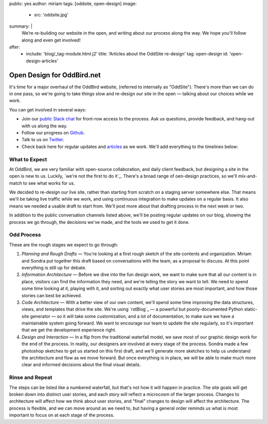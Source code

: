 public: yes
author: miriam
tags: [oddsite, open-design]
image:
  - src: 'oddsite.jpg'
summary: |
  We’re re-building our website in the open,
  and writing about our process along the way.
  We hope you'll follow along and even get involved!
after:
  - include: 'blog/_tag-module.html.j2'
    title: 'Articles about the OddSite re-design'
    tag: open-design
    id: 'open-design-articles'


Open Design for OddBird.net
===========================

It's time for a major overhaul of the OddBird website,
(referred to internally as "OddSite").
There's more than we can do in one pass,
so we're going to take things slow
and re-design our site in the open —
talking about our choices while we work.

You can get involved in several ways:

- Join our `public Slack chat`_ for front-row access to the process.
  Ask us questions, provide feedback,
  and hang-out with us along the way.
- Follow our progress on `Github`_.
- Talk to us on `Twitter`_.
- Check back here for regular updates and `articles`_ as we work.
  We'll add everything to the timelines below:

.. _public Slack chat: http://friends.oddbird.net
.. _Github: https://github.com/oddbird/oddsite/
.. _Twitter: http://twitter.com/oddbird
.. _articles: #open-design-articles


What to Expect
--------------

At OddBird, we are very familiar
with open-source collaboration,
and daily client feedback,
but designing a site in the open is new to us.
Luckily, `we're not the first to do it`_.
There's a broad range of oen-design practices,
so we'll mix-and-match to see what works for us.

We decided to re-design our live site,
rather than starting from scratch
on a staging server somewhere else.
That means we'll be taking live traffic while we work,
and using continuous integration
to make updates on a regular basis.
It also means we needed a usable draft to start from.
We'll post more about that drafting process
in the next week or two.

In addition to the public conversation channels listed above,
we'll be posting regular updates on our blog,
showing the process we go through,
the decisions we've made,
and the tools we used to get it done.


Odd Process
-----------

These are the rough stages we expect to go through:

1. *Planning and Rough Drafts* —
   You're looking at a first rough sketch
   of the site contents and organization.
   Miriam and Sondra put together this draft
   based on conversations with the team,
   as a proposal to discuss.
   At this point everything is still up for debate.
2. *Information Architecture* —
   Before we dive into the fun design work,
   we want to make sure that all our content is in place,
   visitors can find the information they need,
   and we're telling the story we want to tell.
   We need to spend some time looking at it,
   playing with it,
   and sorting out exactly what user stories are most important,
   and how those stories can best be achieved.
3. *Code Architecture* — 
   With a better view of our own content,
   we'll spend some time improving
   the data structures, views, and templates
   that drive the site.
   We're using `rstBlog`_ —
   a powerful but poorly-documented Python static-site generator —
   so it will take some customization,
   and a lot of documentation,
   to make sure we have a maintainable system going forward.
   We want to encourage our team to update the site regularly,
   so it's important that we get the development experience right.
4. *Design and Interaction* —
   In a flip from the traditional waterfall model,
   we save most of our graphic design work for the end of the process.
   In reality,
   our designers are involved at every stage of the process.
   Sondra made a few photoshop sketches
   to get us started on this first draft,
   and we'll generate more sketches
   to help us understand the architecture and flow
   as we move forward.
   But once everything is in place,
   we will be able to make much more clear and informed decisions
   about the final visual details.


Rinse and Repeat
----------------

The steps can be listed like a numbered waterfall,
but that's not how it will happen in practice.
The site goals will get broken down into distinct user stories,
and each story will reflect
a microcosm of the larger process.
Changes to architecture will affect how we think about user stories,
and "final" changes to design will affect the architecture.
The process is flexible,
and we can move around as we need to,
but having a general order reminds us
what is most important to focus on at each stage of the process.
